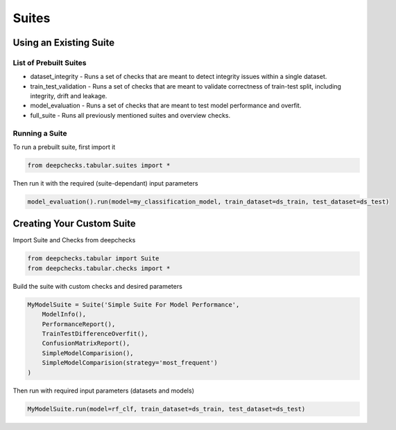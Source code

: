 .. raw:: html

   <!--
     ~ ----------------------------------------------------------------------------
     ~ Copyright (C) 2021-2022 Deepchecks (https://www.deepchecks.com)
     ~
     ~ This file is part of Deepchecks.
     ~ Deepchecks is distributed under the terms of the GNU Affero General
     ~ Public License (version 3 or later).
     ~ You should have received a copy of the GNU Affero General Public License
     ~ along with Deepchecks.  If not, see <http://www.gnu.org/licenses/>.
     ~ ----------------------------------------------------------------------------
     ~
   -->

======
Suites
======

Using an Existing Suite
=========================

List of Prebuilt Suites
---------------------------

-  dataset_integrity - Runs a set of checks that are meant to
   detect integrity issues within a single dataset.
-  train_test_validation - Runs a set of checks that are meant to
   validate correctness of train-test split, including integrity, drift
   and leakage.
-  model_evaluation - Runs a set of checks that are meant to test model
   performance and overfit.
-  full_suite - Runs all previously mentioned suites and overview
   checks.

Running a Suite
----------------

To run a prebuilt suite, first import it

.. code:: python

   from deepchecks.tabular.suites import *

Then run it with the required (suite-dependant) input parameters

.. code:: python

   model_evaluation().run(model=my_classification_model, train_dataset=ds_train, test_dataset=ds_test)

Creating Your Custom Suite
============================

Import Suite and Checks from deepchecks

.. code:: python

   from deepchecks.tabular import Suite
   from deepchecks.tabular.checks import *

Build the suite with custom checks and desired parameters

.. code:: python

   MyModelSuite = Suite('Simple Suite For Model Performance',
       ModelInfo(),
       PerformanceReport(),
       TrainTestDifferenceOverfit(),
       ConfusionMatrixReport(),
       SimpleModelComparision(),
       SimpleModelComparision(strategy='most_frequent')
   )

Then run with required input parameters (datasets and models)

.. code:: python

   MyModelSuite.run(model=rf_clf, train_dataset=ds_train, test_dataset=ds_test)
